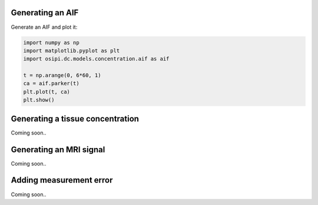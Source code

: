 
Generating an AIF
^^^^^^^^^^^^^^^^^

Generate an AIF and plot it:

.. code-block:: python

    import numpy as np
    import matplotlib.pyplot as plt
    import osipi.dc.models.concentration.aif as aif

    t = np.arange(0, 6*60, 1)
    ca = aif.parker(t)
    plt.plot(t, ca)
    plt.show()


Generating a tissue concentration
^^^^^^^^^^^^^^^^^^^^^^^^^^^^^^^^^

Coming soon..


Generating an MRI signal
^^^^^^^^^^^^^^^^^^^^^^^^

Coming soon..


Adding measurement error
^^^^^^^^^^^^^^^^^^^^^^^^

Coming soon..


